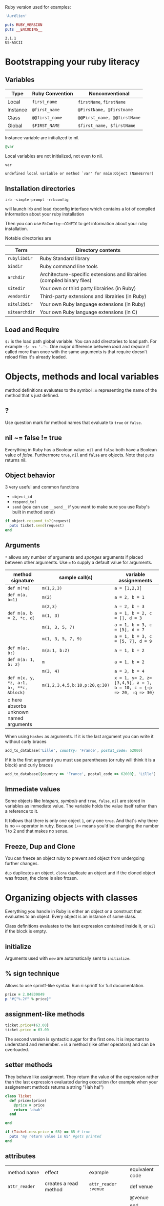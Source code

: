 Ruby version used for examples:

#+BEGIN_SRC ruby
'Aurélien'
#+END_SRC

#+RESULTS:

#+BEGIN_SRC ruby :exports both :results output
puts RUBY_VERSION
puts __ENCODING__
#+END_SRC

#+RESULTS:
: 2.1.1
: US-ASCII

* Bootstrapping your ruby literacy
** Variables

   | Type     | Ruby Convention | Nonconventional             |
   |----------+-----------------+-----------------------------|
   | Local    | ~first_name~    | ~firstName~, ~firstName~    |
   | Instance | ~@first_name~   | ~@FirstName, @firstname~    |
   | Class    | ~@@first_name~  | ~@@First_name, @@firstName~ |
   | Global   | ~$FIRST_NAME~   | ~$first_name, $firstName~   |

   Instance variable are initialized to nil.
#+BEGIN_SRC ruby
@var
#+END_SRC

   Local variables are not initialized, not even to nil.
#+BEGIN_SRC ruby
var
#+END_SRC

#+BEGIN_EXAMPLE
undefined local variable or method `var' for main:Object (NameError)
#+END_EXAMPLE

** Installation directories

#+BEGIN_EXAMPLE
irb -simple-prompt -rrbconfig
#+END_EXAMPLE


   will launch irb and load rbconfig interface which contains a lot
   of compiled information about your ruby installation

   Then you can use ~RbConfig::CONFIG~ to get information about your
   ruby installation.

   Notable directories are

  | Term          | Directory contents                                                      |
  |---------------+-------------------------------------------------------------------------|
  | ~rubylibdir~  | Ruby Standard library                                                   |
  | ~bindir~      | Ruby command line tools                                                 |
  | ~archdir~     | Architecture-specific extensions and librairies (compiled binary files) |
  | ~sitedir~     | Your own or third party librairies (in Ruby)                            |
  | ~vendordir~   | Third-party extensions and librairies (in Ruby)                         |
  | ~sitelibdir~  | Your own Ruby language extensions  (in Ruby)                            |
  | ~sitearchdir~ | Your own Ruby language extensions (in C)                                |

** Load and Require

   ~$:~ is the load path global variable. You can add directories to load
   path. For example =~$: << '.'~=.
   One major difference between /load/ and /require/ if called more
   than once with the same arguments is that require doesn't reload
   files it's already loaded.

* Objects, methods and local variables
  method definitions evaluates to the symbol ~:m~ representing the
  name of the method that's just defined.

** ?
  Use question mark for method names that evaluate to ~true~ or ~false~.

** nil ~= false != true
   Everything in Ruby has a Boolean value.
   ~nil~ and ~false~ both have a Boolean value of /false/.
   Furthermore ~true~, ~nil~ and ~false~ are objects.
   Note that ~puts~ returns nil.

** Object behavior
   3 very useful and common functions
   + ~object_id~
   + ~respond_to?~
   + ~send~ (you can use ~__send__~ if you want to
     make sure you use Ruby's built in method send)

   #+BEGIN_SRC ruby
   if object.respond_to?(request)
     puts ticket.send(request)
   end
   #+END_SRC

** Arguments

   ~*~ allows any number of arguments and /sponges/ arguments if
   placed between other arguments.
   Use ~=~ to supply a default value for arguments.

  | method signature                        | sample call(s)                | variable assignements                                             |
  |-----------------------------------------+-------------------------------+-------------------------------------------------------------------|
  | ~def m(*a)~                             | ~m(1,2,3)~                    | ~a = [1,2,3]~                                                     |
  | ~def m(a, b=1)~                         | ~m(2)~                        | ~a = 2, b = 1~                                                    |
  |                                         | ~m(2,3)~                      | ~a = 2, b = 3~                                                    |
  | ~def m(a, b = 2, *c, d)~                | ~m(1, 3)~                     | ~a = 1, b = 2, c = [], d = 3~                                     |
  |                                         | ~m(1, 3, 5, 7)~               | ~a = 1, b = 3, c = [5], d = 7~                                    |
  |                                         | ~m(1, 3, 5, 7, 9)~            | ~a = 1, b = 3, c = [5, 7], d = 9~                                 |
  | ~def m(a:, b:)~                         | ~m(a:1, b:2)~                 | ~a = 1, b = 2~                                                    |
  | ~def m(a: 1, b: 2)~                     | ~m~                           | ~a = 1, b = 2~                                                    |
  |                                         | ~m(3, 4)~                     | ~a = 3, b = 4~                                                    |
  | ~def m(x, y, *z, a:1, b:, **c, &block)~ | ~m(1,2,3,4,5,b:10,p:20,q:30)~ | ~x = 1, y= 2, z=[3,4,5], a = 1, b = 10, c = {:p => 20, :q => 30}~ |
  | c here absorbs unknown named arguments  |                               |                                                                   |

  When using ~Hashes~ as arguments. If it is the last argument you
  can write it without curly braces

  #+BEGIN_SRC ruby
  add_to_database('Lille', country: 'France', postal_code: 62000)
  #+END_SRC

  If it is the first argument you must use parentheses (or ruby
  will think it is a block) and curly braces

  #+BEGIN_SRC ruby
  add_to_database({country => 'France', postal_code => 62000}, 'Lille')
  #+END_SRC

** Immediate values

   Some objects like /Integers/, /symbols/ and ~true~, ~false~,
   ~nil~ are stored in variables as immediate value. The variable
   holds the value itself rather than a reference to it.

   It follows that there is only one object ~1~, only one ~true~.
   And that's why there is no ~++~ operator in ruby. Because ~1++~
   means you'd be changing the number 1 to 2 and that makes no
   sense.

** Freeze, Dup and Clone
   You can freeze an object ruby to prevent and object from
   undergoing further changes.

   ~dup~ duplicates an object. ~clone~ duplicate an object and if
   the cloned object was frozen, the clone is also frozen.

* Organizing objects with classes
  Everything you handle in Ruby is either an object or a construct
  that evaluates to an object.
  Every object is an instance of some class.

  Class definitions evaluates to the last expression contained
  inside it, or ~nil~ if the block is empty.

** initialize
   Arguments used with ~new~ are automatically sent to ~initialize~.
** % sign technique
   Allows to use sprintf-like syntax. Run ri sprintf for full documentation.
   #+BEGIN_SRC ruby
   price = 2.84839849
   p "#{"%.2f" % price}"
   #+END_SRC

** assignment-like methods

  #+BEGIN_SRC ruby
  ticket.price=(63.00)
  ticket.price = 63.00
  #+END_SRC

   The second version is syntactic sugar for the first one. It is
   important to understand and remember. ~=~ is a method (like
   other operators) and can be overloaded.

** setter methods
   They behave like assignment. They return the value of the
   expression rather than the last expression evaluated during
   execution (for example when your assignement methods returns a
   string "Hah ha!")

  #+BEGIN_SRC ruby
  class Ticket
    def price=(price)
      @price = price
      return 'ahah'
    end

  end

  if (Ticket.new.price = 65) == 65 # true
    puts 'my return value is 65' #gets printed
  end
  #+END_SRC

** attributes

  | method name     | effect                                             | example                | equivalent code   |
  | ~attr_reader~   | creates a read method                              | ~attr_reader :venue~   | def venue         |
  |                 |                                                    |                        | @venue            |
  |                 |                                                    |                        | end               |
  | ~attr_writer~   | creates a writer method                            | ~attr_writer :price~   | def price=(price) |
  |                 |                                                    |                        | @price = price    |
  |                 |                                                    |                        | end               |
  | ~attr_accessor~ | creates reader and writer method                   | ~attr_accessor :price~ |                   |
  | ~attr~          | creates a reader method                            | ~attr :venue~          |                   |
  |                 | and a writer method if the second argument is true | ~attr :price, true~    |                   |

   Those family methods are defined in /Module/

** Subclass

   ~<~ designates a subclass.

  #+BEGIN_SRC ruby
  class Publication
  end

  class Magazine < Publication
  end

  #+END_SRC

** Superclass & Modules
   A Ruby /class/ can have only one /superclass/ (/single
   inheritance/).
   Ruby provides modules that you can /mix in/ your class's family
   tree to provide as many methods for your objects as you need.

** ~BasicObject~, ~Object~ & ~Kernel~

   ~BasicObject~ comes before ~Object~ in the ruby family tree.
   ~BasicObject~ offers a blank state object. an object with
   almost no methods. At the time of writing (Ruby 2.1),
   ~BasicObject~ has 7 instance methods and ~Object~
   about 55.

   ~Kernel~ module contains the majority of the methods common to
   all objects

   ~BasicObject~, ~Object~ & ~Kernel~ are written in C. Here is a
   Ruby mockup of their relationship

  #+BEGIN_SRC ruby
  class BasicObject
    # 7 methods
  end
  module Kernel
    # over 100 method definitions
  end
  class Object < BasicObject
    include Kernel
  end
  #+END_SRC

** Methods & Constant notation

   + ~Ticket#price~: instance method ~price~ in the /class/
     ~Ticket~
   + ~Ticket.most_expensive~: /class/ method ~most_expensive~ in
     the class Ticket
   + ~Ticket::most_expensive~: /class/ method ~most_expensive~ in
     the class Ticket
   + ~Ticket::VENUES~: constant ~VENUES~ in class ~Ticket~

**  Constants

    It is possible to perform an assingment on a constant you
    already assigned.

  #+BEGIN_SRC ruby
  A = 1
  A = 2
  #+END_SRC

    You will get a warning

  #+BEGIN_SRC ruby
  venues = Ticket::VENUES
  venues << 'High School Gym'
  #+END_SRC

    no warning because there is no redefinition of a constant. We
    are modifying an array and array has no knowleged it has been
    assigned to a constant.

** ~inspect~
   You can override it and have useful info about your custom class.

* Modules and program organization

  Modules don't have instances. It follows that entities or things
  are best modeled in classes and characteristics or properties
  are best encapsulated in modules.

  The /class/ of ~Class~ and ~Module~ is /class/. The /superclass/ of
  ~Class~ is ~Module~. The /superclass/ of ~Module~ is object.

  modules get /mixed in/ to classes using ~include~ or ~prepend~.
  A /mixed in/ module is referred as a /mix in/.

#+BEGIN_SRC ruby
class ModuleTester
  include MyFirstModule
end
#+END_SRC

  The main difference between inheriting from a /class/ and
  /modules/ is that you can /mix in/ more that one module

** Class and Module naming

  It is common to have /class/'s name as noun and /module/'s as an adjective

  #+BEGIN_SRC ruby
  class Stack
    include Stacklike
  end
  #+END_SRC

** ~method_missing~

  Get called as a last resort for unmatched messages. You can
  override ~method_missing~

  A good example of a ~method_missing~ override:

  #+BEGIN_SRC ruby
  class Person
    def self.method_missing(m, *args)
      method = m.to_s
      if method.start_with?('all_with_')
        # Handle request here"
      else
        super
      end
    end
  end
  #+END_SRC

** including a module several times

   Re-including a /module/ does not do anything as the modle is
   already in the search path. In the following example, if /N/ and
   /M/ have some methods with the same name, the method defined in
   /N/ will be called.

  #+BEGIN_SRC ruby
  class C
    include M
    include N
    include M
  end
  #+END_SRC

** ~prepend~

   ~prepend~ appeared with Ruby 2. The difference between
   ~include~ and ~prepend~ is that when you ~prepend a module~,
   the object looks in the module first instead of looking in the
   class.

** method look-up summary

   To look for a method, an object looks in:

   1. Modules pre-pended
   2. singleton class
   3. It's class
   4. Modules in it class
   5. Modules prepended to its superclass
   6. It's class superclass
   7. Modules included in its superclass
   8. and so on up to ~BasicObject~

   A method defined as a singleton method of a class object can
   also be called on sub-classes of that class. The singleton
   class is considered the ancestor of the singleton class of
   sub-classes.

** ~super~

   + Called with no arguments, ~super~ automatically forwards
     arguments passed to the method from which it's called.
   + with an empty argument list ~super()~ sends no
     argument.
   + called with specific arguments ~super(a, b, c)~ sends those
     arguments.

** Nesting modules and classes

  #+BEGIN_SRC ruby
  module Tools
    class Hammer
    end
  end
  #+END_SRC

   Used to separate namespaces for classes, modules and methods.
   However if you see a construct like ~Tools::Hammer~ you can't
   say from that construct if ~Hammer~ is a class or a module. You
   know it through the documentation or because you wrote the
   code. The notation in itself does not tell you everything.

* The default Object (self), scope & visibility

  | Context              | Example                          | Which object is self?               |
  |----------------------+----------------------------------+-------------------------------------|
  | Top level of program | Any code                         | ~main~                              |
  | Class definition     | class C                          | class object C                      |
  |                      | self                             |                                     |
  | Module definition    | module M                         | module object M                     |
  |                      | self                             |                                     |
  | Method definitions   | 1. Top level                     | whatever object is self             |
  |                      | def method_name                   | when the method is called           |
  |                      | self                             |                                     |
  |                      | 2. class instance-method         | An instance of C                    |
  |                      | class C                          |                                     |
  |                      | def method_name                   |                                     |
  |                      | self                             |                                     |
  |                      | 3. module instance-method        | - Individual oject extented by M    |
  |                      | module M                         | - Instance of class that mixes in M |
  |                      | def method_name                   |                                     |
  |                      | self                             |                                     |
  |                      | 4. Singleton method on an object | Obj                                 |
  |                      | def obj.method_name               |                                     |
  |                      | self                             |                                     |


**  Don't hard code class names.
    It is bad in case you want to rename  your class. Instead use self

  #+BEGIN_SRC ruby
  class C
    def C.y # bad
    end

    def self.x # good
    end
  end
  #+END_SRC

** instance variables
   every instance variable belongs to whatever object is the
   current object (/self) at that point.

    #+BEGIN_SRC ruby
    class C
      p self
      @v = "top level instance variable "
      p @v

      def show_v
        p self
        p @v
      end
    end

    c = C.new
    c.show_v
    #+END_SRC

   will return

    #+BEGIN_EXAMPLE
    C
    "top level instance variable"
    #<C:0x007fe37388d9d0>
    nil
    #+END_EXAMPLE

   The two variables ~@v~ are different


** built-in classes
   You can create you own /string/ class

    #+BEGIN_SRC ruby
    class MyClass
      class String

      end
      def initialize
        String.new
    end
    #+END_SRC

   Here the ~String~ used will be the new one defined in
   ~MyClass~. To use the build in Ruby ~String~ you can use ~::String.new~.
   ~::~ in front of a constant means start the search for this at
   the top level.

** class variables (@@)

   class variables are class-hierarchy scoped.

   #+BEGIN_SRC ruby
   class Parent
     @@value = 100
   end

   class Child < Parent
     @@value = 200
   end

   class Parent
     puts @@value
   end
   #+END_SRC

   Here 200 will get printed


** public, private, protected
   you either do
   ~private :first_method, :second_method, :third_method~. To make
   those three methods private. Or Use ~private~ as a switch
   without arguments then ll methods below ~private~ in your class
   will be private.

*** private setter methods
    you can omit ~self~ when defining private access. It won't
    clash with an ipothetic class variable. Ruby is smart enough
    to understand what you mean.

    #+BEGIN_SRC ruby
    class Dog
      attr_reader :age, :dog_years
      def dog_years=(years)
        @dog_years = years
      end
      def age=(years)
        @age = years
        self.dog_years = years * 7 # = @dog_years = years * 7
      end
      private :dog_years=
    end

    luigi = Dog.new
    luigi.age = 10
    #+END_SRC

** top level method

#+BEGIN_SRC ruby
def talk
  puts 'hello'
end
#+END_SRC

   is equivalent to

#+BEGIN_SRC ruby
class Object
  private
  def talk
    puts 'hello'
  end
end
#+END_SRC
* Control-flow techniques
** if

#+BEGIN_SRC ruby
if x > 10
  puts x
end

if x > 10 then puts x end

if x > 10; puts x; end

puts x if x > 10
#+END_SRC

   If an ~if~ statement does not suceed it returns ~nil~
   It it succeeds the entite statement evaluates to whatever is
   represented by the code in the successful branch.

** unless
   same as ~if not~ or ~if!~

** case
   At most one match will succeed and have its code executed.
   You can put more than one possible match in a single ~when~

#+BEGIN_SRC ruby
case answer
when 'y', 'yes'
  puts 'affirmative!'
when 'n', 'no'
  puts 'negative!'
else
  puts 'not sure'
end
#+END_SRC

** /===/
   For ~String~ and any object that does not ovveride it, ~===~
   works the same as ~==~. Every class can define its own ~===~
   method. It is used in /case when/ equality logic.

** loop

   loop is an iterator. In Ruby an iterator is a method that
   expects you to provide a code block.

#+BEGIN_SRC ruby
loop { puts 'looping forever' }
#+END_SRC

#+BEGIN_SRC ruby
n = 1
loop do
  n += 1
  next unless n == 10
  break
end
#+END_SRC

   Here is how we can write loop

#+BEGIN_SRC ruby
def my_loop
  yield while true
end
#+END_SRC

** while and until modifiers

#+BEGIN_SRC ruby
n += 1 until n == 10
n += 1 while n < 10
#+END_SRC

** for

#+BEGIN_SRC ruby
numbers = [0, 10, 20, 30, 40, 50]
for n in numbers
  puts n
end
#+END_SRC

** curly braces vs do/end code block

   The difference between the two is a difference in precedence

#+BEGIN_SRC ruby
puts [1, 2, 3].map { |n| n * 10 }
# is like
puts ([1, 2, 3].map { |n| n * 10 })
#+END_SRC
   will ouput 10, 20 , 30

#+BEGIN_SRC ruby
puts [1, 2, 3].map do |n| n * 10 end
# is like
puts ([1, 2, 3].map) do |n| n * 10 end
# is like
puts [1, 2, 3].map
#+END_SRC
   will output an enumerator

** each and map

   - ~each~ returns its receiver
   - ~map~ returns a new array


**  Block parameters and scope

    If you have a variable of a given name in scope and also use
    that name as one of your block parameters, then the two
    variables are not the same as each other.
    You can use this to your advantage to make sure a temporary
    variable inside a block does not reuse a variable from outside
    the block

#+BEGIN_SRC ruby
x = "original x"
3.times do |i;x|
  x = i
end
x
#+END_SRC

    ~;~ indicates the block needs its own x.

** rescue

#+BEGIN_SRC ruby
begin
  #some code
rescue ArgumentError => e
#rescue code
  puts e.backtrace
  puts e.message
ensure
  #make sure this runs
end
#+END_SRC

   if you put rescue at the end of a method you don't need to say
   begin explicitely. Recue will govern the entire method block

#+BEGIN_SRC ruby
def method_name
  puts 'hello'
  rescue
  puts 'rescued'
end
#+END_SRC

* Built in essentials
** Literal constructors
   Special notatoin instead of a call to ~new~ to create a new
   object of that class.

   | Class         | Examples(s)              |
   |---------------+--------------------------|
   | String        | "Hello"                  |
   |               | 'hello'                  |
   | Symbol        | :hello                   |
   | Array         | [1, 2, 3, 4]             |
   | Hash          | { 'Hello' -> 'Bonjour' } |
   | Range         | 0..9                     |
   |               | 0...10                   |
   | Regexp        | /([a-z]+)/               |
   | Proc (lambda) | ->(x, y) { x * y }       |

** Shortcut operators (syntactic sugar)

   Ruby has shortcut operators like ~||=~, ~+=~, ~-=~, ~*=~, ~&=~
   (bitwise AND), ~|=~ (bitwise OR), ~^=~ (bitwise EXCLUSIVE OR)

   If you define a ~+~ method you can use the ~+=~ syntax.
   Similarly if you define a ~-~ method you can use the ~-=~ syntax
   and so on for all other operators.

   Shortcut operators are:
   | Category      | Operators          |
   |---------------+--------------------|
   | Arithmetic    | ~+ - * / % **~     |
   | Data          | ~[] []= <<~        |
   | Comparison    | ~<=> == > < >= <=~ |
   | Case equality | ~===~              |
   | Bitwise       | \vert & ^              |

** Unary operators

   ~+~ and ~-~ as in ~+1~ and ~-1~ can be customized

#+BEGIN_SRC ruby
def +@
end

def -@
end
#+END_SRC

   You can customize ~!~ which also gives you ~not~

#+BEGIN_SRC ruby
def !
  #some code
end
#+END_SRC

** ~dangerous_method!~

   When you have a ! at the end of a method name. It usually means
   this methods permanently modifies its reveiver. But It is not
   always the case. Expecially when ! methods don't have nonbang
   equivalent.
   Ex: ~String.clear~. No ! but it changes the receiver.

   + Don't use ! except in M/M! methods pars
   + Don't equate ! with destructive behavior or vice versa
     It can mean something else.

** conversions

   + ~to_s~
     used by certain methods like ~puts~ and string interpolation. If you write your
     own ~to_s~ ofr a class you can take advantage of it.
   + ~to_a~ and ~*~
     The ~*~ turns any array into the equivalent of a bare list
     #+BEGIN_SRC ruby :exports both
     [*[1, 2, 3, 4, 5]] == [1, 2, 3, 4, 5]
     #+END_SRC

     #+RESULTS:
     : true

   + ~to_i~, ~Integer~, ~to_f~, ~Float~
     To convert integers and float. ~Integer~ and ~Float~ are
     stricter versions
   + Role-playing
     + ~to_str~
       If you want to be able to add a string with your object,
       you can define ~to_str~ for your object. ~to_str~ is used
       by ruby for /String#+/ and /String#<</
     + ~to_ary~
       To use ruby methods like /Array#concat/

** Comparisons
   if you define ~==~, you automatically define ~!=~ for your
   object.
   ~==~ and ~eql?~ are usually redefined to do meaningful work.
   ~equal?~ is usually left alone to check wether two objects are
   exactly the same object.

*** Comparable module
    If you want objects of ~MyClass~ to have the full comparison
    suite:

    + mixin ~Comparable~
    + Define ~<=>~ (spaceship operator) for your class
      ~<=>~ can return -1 (less than), 0 (equal) and 1 (greater
      than)
** Inspecting

   ~String.methods.sort~
   ~String.instance_methods.sort~
   Use ~String.instance_methods(false).sort~ to not see instance
   methods provided by class's ancestors.

#+BEGIN_SRC ruby :exports both
str = 'ok'
def str.shout
  self.upcase
end
str.singleton_methods
#+END_SRC

#+RESULTS:
| :shout |

** ~try_convert~
   ~try_convert~ looks for a conversion method on argument object.
   If it exists, it gets called, if not it returns ~nil~. If the
   object returned class is different that the class to which
   conversion is attempted it returns a fatal error.

#+BEGIN_SRC ruby :exports both
obj = Object.new
Array.try_convert(obj)
#+END_SRC

#+RESULTS:
: nil

#+BEGIN_SRC ruby :exports both
obj = Object.new
def obj.to_ary
  [1, 2, 3]
end
Array.try_convert(obj)
#+END_SRC

#+RESULTS:
| 1 | 2 | 3 |

* Strings, symbols and other scalar objects
  A string literal is enclosed between ~"~ or ~'~ quotation marks
  string interpolation does not work with ~'~
** String interpolation

#+BEGIN_SRC ruby :results output :exports both
first_name = 'Auray'
puts "I'm #{first_name}"
#+END_SRC

#+RESULTS:
: I'm Auray

   You can also create a string with ~%charDELIMITERtextDELIMITER~. ~char~ can be
   + ~%q~. Creates a single-quote string
   + ~%Q~. Creates a double-quote string
   + ~%~. Creates a double-quote string

     delimiter can be any of two same character as long as you
     match it on both end of the string. It can be a pair of
     braces too.

** /Here/ document or /here-doc/

#+BEGIN_SRC ruby :exports both
too = 'too'
text = <<EOM
This text is splendid.
Full of words, lines & punctuations.
And with interpolation #{too}
EOM
#+END_SRC

#+RESULTS:
: This text is splendid.
: Full of words, lines & punctuations.
: And with interpolation too

   You can add single quotes for single quoted /here-doc/

#+BEGIN_SRC ruby :exports both
var_too = 'too'
text = <<'EOM'
No interpolation #{var_too}
EOM
#+END_SRC

#+RESULTS:
: No interpolation #{var_too}

   /EOM/ does not have to be the last thing on the line

#+BEGIN_SRC ruby :exports both
a = <<EOM.to_i * 10
5
EOM
#+END_SRC

#+RESULTS:
: 50

#+BEGIN_SRC ruby :exports both :results output
array = [1, 2, 3, <<EOM.to_i, 5]
4
EOM
#+END_SRC

#+RESULTS:
| 1 | 2 | 3 | 4 | 5 |

#+BEGIN_SRC ruby
long_args(a, b, <<EOM)
http://supersupersupersupersupersupersuperlongurl.com
EOM
#+END_SRC

** Basic string manipulation

*** Selection
   + negative numbers index from the end of the string
#+BEGIN_SRC ruby :exports both
  string = "ruby is cool"
  string[-1]
#+END_SRC

#+RESULTS:
: l

   + You can ask for a substring
#+BEGIN_SRC ruby :exports both
string = "ruby is cool"
string[5, 7]
#+END_SRC

#+RESULTS:
: is cool

   + You can provide a range
#+BEGIN_SRC ruby :exports both
 string = "ruby is cool"
string[5..11]
#+END_SRC

#+RESULTS:
: is cool

#+BEGIN_SRC ruby :exports both
string = "ruby is cool"
string[5...11]
#+END_SRC

#+RESULTS:
: is coo

   + You can use substring search
#+BEGIN_SRC ruby :exports both
string = "ruby is cool"
string['is']
#+END_SRC

#+RESULTS:
: is

  + And regular expression
#+BEGIN_SRC ruby :exports both
string = "ruby is cool"
string[/co+l/]
#+END_SRC

#+RESULTS:
: cool

*** changing strings
  + You can change part of a string using the same selection arguments
#+BEGIN_SRC ruby :exports both
string = "ruby is cool"
string['cool'] = 'great'
string
#+END_SRC

#+RESULTS:
: ruby is great

  + You can combine strings
    With ~+~ the string you get back is always a new string. With
    ~<<~ we append permanently. No new string.

** Enumerable strings
   + ~each_byte~ and ~bytes~
   + ~each_char~ and ~chars~
   + ~each_codepoint~ and ~codepoints~ provides character codes, one code per
     character. Sometimes due to encoding the number of bytes is
     greater than the number of code points.
   + ~each_line~ and ~lines~
     The string is split at each occurence of ~$/~. Which is the
     end of lines by default.

** Querying strings
   + ~String#include?('cool')~
   + ~String#start_with?('ruby')~
   + ~String#empty?~
   + ~String#size~
   + ~String#count('a')~, range of letters ~String#count('a-c')~ and you can
     combine arguments ~String#count('a-c', '^b' )~ (any letters from a
     to c that is not b)
   + ~String#index('cool')~
   + ~String#ord~ gives ordinal code of first character. Reverse
     operation is ~String#chr~

** String comparison
   + ~==~ for equality of content
   + ~String#equal?~ for equality of object

** transformations

   + ~String#upcase~
   + ~String#downcase~
   + ~String#upcase~
   + ~String#swapcase~
   + ~String#capitalize~
   + ~String#rjust(5)~ and ~String#ljust(5)~ add padding to the
     right of left with either blank spaces or a char if you add a
     second char parameter.
   + ~String#center(5)~. Same as /rjust/ and /ljust/ for parameters
   + ~String#strip~, ~String#lstrip~ & ~String#rstrip~ removes
     whitespaces
   + ~String#chop~ to remove a character at the end of the string
   + ~String#chomp~ to remove a newline character. You can target
     other characters or strings by providing an argument ~String#chomp('ab')~
   + ~String#clear~ clears the receiver. No ! but it changes the receiver.
   + ~String#replace~
   + ~String#delete~ same rules for arguments as with count.
   + ~String#succ~ increment letters in a string. Handy when you
     need a batch of generated unique strings.

** Conversions
   ~to_sum~, ~to_f~, ~to_i~
   You can provide a parameter to ~to_i~ to specify a base.
   ~.oct~ for octal and ~.hex~ for hexadecimal.

** Encoding
   In Ruby 2 the default encoding for ruby scripts is UTF-8.

   you can use ~__ENCODING__~ to know the encoding value. Directly
   in the file. If you run this command on the command line
   through ~$ ruby -e 'puts __ENCODING__~ you will get the current
   locale setting which can differ.

   You can use a magic comment at the top of the file ~# encoding:
   encoding_Value~ to change the encoding of a file.

*** Strings

    ~String#encoding~ to get the encoding.

    You can encode a string in a different encoding as long as the
    conversion is permitted. This is called transcoding.
    ~String.encode('US-ASCII')~. The bang version changes the
    encoding of the string permanently.

    You can force an encoding ~String#force_encoding('US-ASCII')~

    You can represent characters with escape sequence. ~\x~ for
    two digit hexadecimal numbers representing a byte. ~\u~
    followed by a UTF-8 code to insert the corresponding
    character. By doing this you can change a string encoding to
    UTF-8 (if it was in ASCII and the character inserted does not
    exist in ASCII).

** XOR and strings
   If you XOR two times the same things you get back the original
   value.
   So ~(a^b)^b = a~. This is an interesting obfuscation technique
   with strings.

#+BEGIN_SRC ruby :exports both :results output
  class String
    def ^(key)
      kenum = key.each_byte.cycle
      each_byte.map {|byte| byte ^ kenum.next }.pack("C*").force_encoding(self.encoding)
    end
  end

  puts 'hello' ^ 'secret key'
  puts 'hello' ^ 'secret key' ^ 'secret key'
#+END_SRC

#+RESULTS:
:  
: hello

   Here ~pack("C*")~ turns an array into a string. The ~C*~
   arguments tells pack to treat each element of the array as an
   unsigned integer representing a single character (~C~) and process
   all of them (~*~).

** Symbols

   literal constructor ~:symbol_name~

   + symbols are immutable
   + symbols are unique. Thus there is no point in having
     constructor for them. They are like integers in that respect

   When you bin a variable to a symbol you bind its value, not a
   reference to it.

   You can list all symbols with ~Symbol.all_symbols~

   If you want to check if a symbol exist you can use /grep/

#+BEGIN_SRC ruby
Symbol.all_symbols.grep(/abc/)
#+END_SRC

   Don't use ~include?(:abc)~ because this very act creates the
   symbol!

   Symbols appears most of the times in method arguments and hash
   keys. They are better for hash keys because ruby can process
   them faster and they look good as hash keys. Ruby also use a
   convenient way to use symbol as hash keys

   The following two are equivalent
#+BEGIN_SRC ruby
hash = { :name => 'David', :age => 35 }
hash = { name: 'David', age: 35}
#+END_SRC

** Numerical object

   At the top /Numeric/.
   /Float/ and /Integer/ below.
   /Fixnum/ and /Bignum/ below Integer. Ruby handles the
   conversion automatically when you need /Bignum/.

   With divisions, when you want integers you have to specify it.

#+BEGIN_SRC ruby :exports both
3 / 2
#+END_SRC

#+RESULTS:
: 1


#+BEGIN_SRC ruby :exports both
3 / 2.0
#+END_SRC

#+RESULTS:
: 1.5

   Hexadecimals with leading 0x

#+BEGIN_SRC ruby :exports both
0x12 + 10
#+END_SRC

#+RESULTS:
: 28

   Octals when leading 0

#+BEGIN_SRC ruby :exports both
012 + 10
#+END_SRC

#+RESULTS:
: 20

** Times and dates

   3 classes. /Time/, /Date/ and /DateTime/

#+BEGIN_SRC ruby
require 'time'
require 'date' #provides both Date and Datetime
#+END_SRC

   You can query for ~leap?~ years and ~dst?~ (daylight saving
   time)
   There is an ~strftime~ methods to format
   Precooked format /rfc2822/ for email and ~httpdate~ (RFC 2616
   standard).
   You can use ~upto~ and ~downto~ to iterate over a range of them

#+BEGIN_SRC ruby :exports both
require 'date'
d = Date.today
next_week = d + 7

d.upto(next_week)
#+END_SRC

#+RESULTS:
: #<Enumerator: #<Date: 2014-11-15 ((2456977j,0s,0n),+0s,2299161j)>:upto(#<Date: 2014-11-22 ((2456984j,0s,0n),+0s,2299161j)>)>

* Collection and container objects

  Ruby implements collections principally through classes that min
  in ~Enumerable~.

  ~with_index~ is a method which yields a counter value along with
  the enumerator. Pretty new and preferable to ~each_with_index~.

** Array
   You can create an array with
   + ~Array.new~
#+BEGIN_SRC ruby :exports both :results output
puts Array.new(3)
#+END_SRC

#+RESULTS:
:
:
:

   Be careful with the following example. The 3 elements of the
   array are initialized with the same string. If you modify it
   for one element, you modify it for all elements of the Array.


#+BEGIN_SRC ruby :exports both
Array.new(3, 'abc')
#+END_SRC

#+RESULTS:
| abc | abc | abc |

   With a block, all 3 strings are different

#+BEGIN_SRC ruby :exports both
Array.new(3) { 'abc'}
#+END_SRC

#+RESULTS:
| abc | abc | abc |

#+BEGIN_SRC ruby :exports both
n = 0
Array.new(3) { n += 1; n * 10}
#+END_SRC

#+RESULTS:
| 10 | 20 | 30 |


   + []
   + top level method ~Array~
     If an element has an ~to~ary~ method the ~Array~ call use
     that method. If not it tries with ~to_a~. If not it wraps the
     object in an Array

#+BEGIN_SRC ruby :exports both
string = "cool"
def string.to_a
  split(//)
end
Array(string)
#+END_SRC

#+RESULTS:
| c | o | o | l |

   + special notations %w{} and #i{}

     %w single quoted and %W double quoted
#+BEGIN_SRC ruby :exports both
%w{ It is a small world }
#+END_SRC

#+RESULTS:
| It | is | a | small | world |

~%i~ and ~%I~ for array of symbols single and double quoted

#+BEGIN_SRC ruby
%i{It is a small world}
#+END_SRC

*** Inserting, retrieving and removing from an array

   | Sample call                    | Meaning                                           |
   |--------------------------------+---------------------------------------------------|
   | ~a[3, 2]~                      | select two elements starting at index 3           |
   | ~array.values_At(0,3)~         | select values at index 0 and 3                    |
   | ~a.unshift(0)~                 | adds 0 at start of array                          |
   | ~a.shift(n=1)~                 | remove n elements from beginning of array         |
   | ~a.pop(n=1)~                   | remove n elements from end of array               |
   | ~a.push(6,7,8)~                | adds 6, 7 and 8 at the end of the array           |
   | ~a << 5~                       | add 5 at the end of the array                     |
   | ~[1, 2, 3].concat([4, 5, 6])~  | ~[1, 2, 3, 4, 5, 6]~ changes permanently receiver |
   | ~[1, 2, 3] + [4, 5, 6]~        | ~[1, 2, 3, 4, 5, 6]~ creates a new array          |
   | ~[1, 2, 4].replace([4, 5, 6])~ | ~[4, 5, 6]~ Keeps same object                     |
   | ~[1, [2, [3, 4]]].flatten~     | ~[1, 2, 3]~ flattens completely                   |
   | ~[1, [2, [3, 4]]].flatten(1)~  | ~[1, 2, [3, 4]]~ flattens one level               |
   | ~[1, 2, 3, 4].reverse~         | ~[4, 3, 2, 1]~                                    |
   | ~['abc', 'def'].join(arg='')~  | ~abcdef~ join all argument and returns a string   |
   | ~[1, 1, 2, 3].uniq~            | ~[1, 2, 3]~                                       |
   | ~[1, nil, 2, nil].compact~     | ~[1, 2]~ removes nil                              |


*** Querying

    | Sample call             | Meaning                          |
    |-------------------------+----------------------------------|
    | ~a.size~ and ~a.length~ | Number of elements in array      |
    | ~a.empty?~              | True if a is empty               |
    | ~a.include?(element)~   | True if array includes ~element~ |
    | ~a.count(element)~      | number of ~element~              |
    | ~a.first(n=1)~          | first n elements                 |
    | ~a.last(n=1)~           | last n elements                  |
    | ~a.smaple(n=1)~         | n random elements                |

** Hashes
   Hashes are now ordered collections.

   You can use ~(key, value)~ in blocks to get the hash element
   array distributed accross two parameters.
   Key values are unique
   Hash provides quick lookup in better than linear time

#+BEGIN_SRC ruby
hash = { red: 'ruby', white: 'diamond', green: 'emerald'}
output = ''
hash.each.with_index do |(key, value), i|
  output << "PAIR #{i} is #{key}/#{value}\n"
end
output
#+END_SRC

   You can create an Hash with:
   + ~{}~
     #+BEGIN_SRC ruby :exports both
     h = {}
     #+END_SRC

     #+RESULTS:
     : {}

   + ~Hash.new~
     #+BEGIN_SRC ruby :exports both
     h = Hash.new(3) #argument serves as default value for nonexistent hash keys
     h[:my_key]
     #+END_SRC

     #+RESULTS:
     : 3

     You can use blocks too!
     #+BEGIN_SRC ruby :exports both
     h = Hash.new {|hash, key| hash[key] = 0 }
     h[:my_key]
     #+END_SRC

     #+RESULTS:
     : 0

   + ~Hash.[]~
     If you provide an odd number of argument a fatal error is raised
     #+BEGIN_SRC ruby
     Hash['France', 'fr', 'USA', 'us']
     #+END_SRC

     #+RESULTS:
     | France | => | fr | USA | => | us |

   + ~Hash~
     Calls ~to_hash~ on its single argument. Except if you pass it
     an empty ~Array~ or ~nil~ it returns an empty hash ~{}~

     #+BEGIN_SRC ruby :exports both
       Hash([])
     #+END_SRC

     #+RESULTS:
     : {}

*** Hash methods

   | Sample call                        | Meaning                                               |
   |------------------------------------+-------------------------------------------------------|
   | ~=h['France'] = 'fr'=~             | adds a key/value pair                                 |
   | ~h.store('France', 'fr')~          | adds a key/value pair                                 |
   | ~h['France']~                      | fetch value                                           |
   | ~h.fetch('France')~                | fetch value, raises an exception for non existent key |
   | ~h.values_att('France', 'USA')~    | return arrays of value                                |
   | ~h1.update(h2)~ or ~h1.merge!(h2)~ | h1 keys are overwritted with corresponding h2 keys    |
   | ~h1.merge(h2)~                     | creates a new hash combining h1 and h2.               |
   |                                    | If both hash have keys in common h2 keys win          |
   | ~h.select {\vert{}k,v\vert k > 1}~           | creates a subhash by selection                        |
   | ~h.reject {\vert{}k,v\vert k > 1}~           | creates a subhash by rejection                        |
   | ~select!~ and ~reject!~            | returns nil if hash does not change                   |
   | ~keep_if~ and ~delete_if~          | returns original hash even if it's unchanged            |
   | ~h.invert~                         | invert keys and values. Careful:keys must be unique   |
   | ~h.clear~                          | clears a hash                                         |
   | ~h.replace~                        | replace content of a hash                             |


*** Querying


    + ~h.has_key(1)~
    + ~h.include?(1)~
    + ~h.member?(1)~
    + ~h.has_value?(1)~
    + ~h.value?(1)~
    + ~h.empty?~
    + ~h.size~

** Ranges
   Semantics of range:
   + /Inclusion/
   + /Enumeration/

     You can remember inclusive /../ and exclusive /.../ range
     notation by thinking of a range as always reaching to the
     point represented by whatever follows the second dot.


   You can create ranges with
   + ~Range.new~
     #+BEGIN_SRC ruby :exports both
     Range.new(1, 100)
     #+END_SRC

     #+RESULTS:
     : 1..100

     #+BEGIN_SRC ruby :exports both
     Range.new(1, 100, true)
     #+END_SRC

     #+RESULTS:
     : 1...100

   + Literal syntax
     #+BEGIN_SRC ruby :exports both
     1..100
     #+END_SRC

     #+RESULTS:
     : 1..100


   Ranges have ~begin~ and ~end~ method which report their
   beginning and end point.
   They also have ~exclude_end?~ which tells you if it is an
   exclusive or inclusive range.
   They have a ~cover?~ method to know if parameter falls in
   range.
   #+BEGIN_SRC ruby :exports both
   ('a'..'z').cover?('abc')
   #+END_SRC

   #+RESULTS:
   : true

   They have an ~include?~ method which treats range as arrays.
   Therefore results differs from ~cover?~
   #+BEGIN_SRC ruby :exports both
   ('a'..'z').include?('abc')
   #+END_SRC

   #+RESULTS:
   : false

   Don't create backward range. They won't do what you think they
   do.

   #+BEGIN_SRC ruby :exports both
   (100..1).include?(50)
   #+END_SRC

   #+RESULTS:
   : false

** Sets
   A set is a unique collection of objects.

   You need to
   #+BEGIN_SRC ruby :exports both
   require 'set'
   #+END_SRC

   #+RESULTS:
   : true


   You can create sets with ~Set.new~ by providing a collection of
   objects and optionally a code block.

   #+BEGIN_SRC ruby :exports both
   require 'set'
   Set.new(['Auray','Rom', 'And']) {|name| name.upcase}
   #+END_SRC

   #+RESULTS:
   : #<Set: {"AURAY", "ROM", "AND"}>

   Use ~<<~ to add a single object to a set.
   You can also use ~add~ to add an object to a set. ~add?~
   returns nil if the set is unchanged after add operation.
   Use ~delete~ to remove an object for a set.


   You can use ~&~ to perform intersections. ~+~ and ~|~ for
   unions and ~-~ for differences.
   There is also an ~^~ exclusive or operator.

   Merging a hash into a set results in the addition of
   two-element.
   You can test for ~subset?~ and ~superset?~.

* Collections Central: Enumerable and Enumerator

  You can mixin in ~Enumerable~ and define an ~each~ instance
  method. You will be able to call any instance method defined in
  ~Enumerable~.
  ~each~ job is to /yield/ items.

TODO find does not work
  #+BEGIN_SRC ruby :exports both :results output
    class BlueColors
      include Enumerable

      def each
        yield 'Light Blue'
        yield 'Blue'
        yield 'Dark Blue'
      end
    end

    BlueColors.new.each { |c| puts c }

#    BlueColors.find { |c| c.start_with?('B') }

  #+END_SRC

  #+RESULTS:
  : Light Blue
  : Blue
  : Dark Blue

** Enumerable
***  Queries:
   + ~include?~
   + ~all?~
   + ~any?~
   + ~one?~
   + ~none?~

   Be careful when enumerating with ranges.

   #+BEGIN_SRC ruby :exports both :results output
     begin
          puts (1.0..10.0).one? { |n| n == 5}
     rescue Exception => e
       puts e.message
     end
   #+END_SRC

   #+RESULTS:
   : can't iterate from Float


*** Search and Select

   + ~find~. You can provide a failure-handling function
     #+BEGIN_SRC ruby :results output
     failure = lambda { 11 }
     [1,2,3,4,5,6].find(failure) {|n| n> 10}
     #+END_SRC

     #+RESULTS:
     : 11

   + ~find_all~ also known as ~select~. Always returns an array.
     There's a ~select!~.
   + ~reject~. Always returns an array
   + ~grep~. Based on ~===~
   + ~group_by~. Returns a Hash

     #+BEGIN_SRC ruby :results output
     colors = %w{ red orange yellow green blue indigo violet}
     colors.group_by {|color| color.size}
     #+END_SRC

     #+RESULTS:
     | 3=> | (red) | 6=> | (orange yellow indigo violet) | 5=> | (green) | 4=> | (blue) |

   + ~partition~. Similar to ~group_by~ but split into two arrays.

*** Element operations:
   + ~first~. There is no default ~last~ because there are some
     iterations that goes forever. ~Array~ and ~Range~ have a
     ~last~ method.
   + ~take~ and ~take_while~
   + ~drop~ and ~drop_while~
   + ~min~ and ~max~. Determined by ~<=>~ (spaceship operator).
   + ~min_by~ and ~max_by~
   + ~minmax_by~ and ~maxmin_by~

*** Each relatives
   + ~reverse_each~
   + ~with_index~. ~each_with_index~ is somewhat deprecated.
     With ~with_index~ you can provide an argument that will be
     used as the first index value.
   + ~each_slice(n)~ handles each element once. ~each_cons(3)~
     takes a new grouping at each element.
   + ~cycle(n)~ to decide how many times you want to cycle through
     a collection.
   + ~inject~ similar to reduce and fold in functional languages.
     #+BEGIN_SRC ruby :exports both
     [1,2,3,4].inject(0) {|acc, n| acc + n}
     #+END_SRC

     #+RESULTS:
     : 10

   + ~map~ also available as ~collect~
     ~each~ returns its receiver
     ~map~ returns a new object

*** Sorting
   1. You need to define ~<=>~ the comparison method for the
      class. If you /mixin/ enumerable you get  all comparison
      operations (>, <, and so on).
   2. Place multiples instances of the class in a container
   3. Sort the container


   Two sorting methods for /enumerable/:
   1. ~sort~. Can take a block if you did not define ~<=>~
   2. ~sort_by~. Always take block
      #+BEGIN_SRC ruby :exports both
      ['2', '1', '3'].sort_by {|a| a.to_i }
      #+END_SRC

      #+RESULTS:
      | 1 | 2 | 3 |

** Enumerator
   ~Enumerator~ uses /Enumerable/ module to define all usual
   methods ~inject~, ~select~, ~map~ on top of its ~each~.

   After you've told how to do ~each~, ~Enumerator~ takes over and
   figures how to do the rest.

*** creating enumerators
**** with a code block
     #+BEGIN_SRC ruby
     Enumerator.new do |y|
       y << 1
       y << 2
       y << 3
     end
     #+END_SRC

     ~y~ is a /yielder/. Here we are saying, when the /Enumerator/
     get an /each/ call, please take note that your need to yield
     ~1~, then ~2~, then ~3~. ~<<~ tells ~y~ what it should yield.
     You could also write ~y.yield(1)~.

     Note you don't /yield/ from the block. The following is wrong:

     #+BEGIN_SRC ruby
     Enumerator.new do #wrong
       yield 1         #wrong
       yield 2         #wrong
       yield 3         #wrong
     end               #wrong
     #+END_SRC

**** with ~enum_for~
     In the following example ~each~ serve as a kind of front end
     to array's select.

     #+BEGIN_SRC ruby :exports both
       e = %w{ Paris Boston Tokyo }.enum_for(:select)
       e.each {|n| n.include?('a')}
     #+END_SRC

     #+RESULTS:
     | Paris |

     Most built-in iterators return an enumerator when they're
     called without a block. The following two are equivalent

     #+BEGIN_SRC ruby :exports both
     %w{ Paris Boston Tokyo }.enum_for(:select)
     %w{ Paris Boston Tokyo }.select
     #+END_SRC

     #+RESULTS:
     : #<Enumerator: ["Paris", "Boston", "Tokyo"]:select>

*** Protecting from change

    Instead of passing an original array you can pass an
    enumerator. This way your enumerator won't absorb changes.

    #+BEGIN_SRC ruby
    class Cards
      def cards
        @cards.to_enum
      end
    end
    #+END_SRC

*** Slow motion

    You can use ~next~, ~rewind~ to move in ~slow motion~.

*** Adding enumerability with an enumerator

    #+BEGIN_SRC ruby
      class Scale
        NOTES = %w{ do re mi fa sol la si do}
        def play
          NOTES.each {|note| yield note }
        end
      end

      enum = Scale.new.enum_for(:play)
    #+END_SRC

    And you can use all /enumerable/ methods on ~enum~.

*** Chaining
    Be careful when chaining. ~names.each.inject~ can be
    ~names.inject~ and ~names.map.select~ can be ~names.select~

*** Lazy enumerators
    To enumerate selectively over infinitely large collections.

    #+BEGIN_SRC ruby :exports both
    (1..Float::INFINITY).lazy.select { |n| n % 3 == 0 }.first(10)
    #+END_SRC

    #+RESULTS:
    | 3 | 6 | 9 | 12 | 15 | 18 | 21 | 24 | 27 | 30 |

* Regular Expressions
  [[http://rubular.com/][Rubular]]: online Ruby regular expression editor

  ~//~ is the regexp literal constructor

  You can use ~match~ or ~=~~ on strings. ~=~~ returns the
  numerical index of the character in the string where the match
  started. ~match~ returns an instance of the class ~MatchData~.

  You can use parenthesis to specify /captures/.

  When we do a match, ruby automatically populates a series of
  global variables which gives access to sub-matches. Those
  variables are ~$1~, ~$2~, ~$3~ and so on (~$0~ is used to store
  the name of the file from which the current program was
  initially started up).

  Witch a /MatchData/ object ~m~. ~m[0]~ gives the entire part of
  the string that matched. ~m[1]~ gives the first capture, ~m[2]~
  the second capture etc. Instead of using ~[]~ you could use
  ~captures[]~ where ~m[1] = m.captures[0]~. On your /MatchData/
  object you can use ~pre_match~ and ~post_match~ to get the
  string before and after the match. You can use ~begin(n)~ and
  ~end(n)~ to get the character index where the ~n~ math began.
  When you perform a successful match operation Ruby always set
  the global variable ~$~~ to a /MatchData/ object.

  You can specify names for your captures ~/(?<i_match_abc>abc)/~
  and then access them with ~m[:i_match_abc]~.

  ~*~ and ~+~ are /greedy/ operators. They match as many
  characters as possible.

  Look-ahead assertions. ~/\d+(?=\.)/~ match numbers before a dot.
  You have negative look-ahead assertions ~?!~ and the
  corresponding look-behind assertions ~?<=~ and ~?<!~.

  Conditional matches. ~(?(1)b|c)~ matches ~b~ if capture number 1
  is matched otherwise matches ~c~.

  Regexp modifiers. ~/abc/i~ here the ~i~ means case insensitive.
  ~m~ is for multiline (normally ~.~ does not match over lines).
  ~x~ ignores whitespaces unless escaped. It lets you add comments
  in your regular expressions

  #+BEGIN_SRC ruby
  /
  a   #this match a
  \d+ #this match a number
  /x
  #+END_SRC

  You can perform string interpolation inside a regexp. You can
  escape special regex characters inside a string with
  ~Regex.escape~.

  #+BEGIN_SRC ruby
    /abc/
  #+END_SRC

  will print ~(?-mix:abc)~ which mins ~m~, ~x~ and ~i~ modifiers
  are turned off for regular expression ~/abc/~.

** Common methods

   You can always use match operation as a test in find
   operations.

   + ~scan~
     Return results in an array. A cool trick is to use scan with
     a code bloc. Each match will get sent to the block and then
     discarded. Saving memory in the process.

   + ~StringScanner~ provided by ~strscan~
     You can move a /pointer/ through the scanned string and move
     using ~pos~, ~peek(n)~, ~unscan~, ~skip~, ~rest~
   + ~split~
     You can pass a second argument which limits the number of
     items returned
   + ~sub~, ~gsub~ and ~!~ versions
     ~sub~ do only one permutation.

     You can provide a second argument to access parenthetical
     captures.

     #+BEGIN_SRC ruby :exports ruby
     'aDvid'.sub(/([a-z])([A-Z])/, '\2\1')
     #+END_SRC

     #+RESULTS:
     : David

   + grep
     its uses ~===~ implicitly
     If you provide a code block you get a combined /select/map/

     #+BEGIN_SRC ruby :exports ruby
     %w{ USA UK France Germany }.grep(/[a-z]/) { |c| c.upcase }
     #+END_SRC

     #+RESULTS:
     | FRANCE | GERMANY |

* File and I/O operations
  ~IO~ handles all input and output by itself or through descendent
  like ~File~.

  ~STDERR~, ~STDIN~, and ~STDOUT~ are automatically set when the
  program starts. Ruby also gives you three global variables
  ~$stdin~, ~stdout~, ~stderr~. You are not supposed to reassign
  to the constant but you can reassign to the variable. This gives
  you a way to change the default standard I/O stream behaviors
  without losing original streams.

  ~IO~ objects iterate based on the global input record separator.
  This global input record separator is stored in ~$/~ (by default
  /newline/). It you change ~$/~ you can change the behavior of
  ~STDIN~ for example. ~$/~ determines the ~IO~ object's sense of
  each.

  You can get keyboard input with ~gets~ and ~getc~. With ~getc~
  you need to name your input stream explicitely.

  You can use block to economize the hassle to close your file objects.

** Reading files
   + ~gets~ get a line. ~nil~ after end of file. Since
     ~Enumerable~ is an ancestor you can also use ~each~ with a block
   + ~readline~ by lines. /Error/ after end of file
   + ~getc~ gets a character. ~ungetc(c)~ replace character just
     read with ~c~.
   + ~getbyte~. Depends on encoding
   + ~readchar~ and ~readbyte~ same as ~getc~ and ~getbyte~ but
     raise /Error/ on end of file.
   + ~read~ and ~readlines~
     They take care of opening and closing the file handle for you.
   + ~sysseek~, ~sysread~, ~syswrite~. Low level /I/O/.
     Un-buffered, don't mix with higher-level methods.

*** Internal pointer
    You can manipulate it with ~seek~ (moves around) and ~pos~
    (returns position) and ~rewind~ (returns to beginning of file)

    #+BEGIN_SRC ruby
    f.seek(20, IO::SEEK_SET) # to byte 20
    f.seek(15, IO::SEEK_CUR) # advance 15 byte from current position
    f.seek(-10, IO::SEEK_END) # 10 bytes before end
    #+END_SRC


** Writing to files
   + ~puts~. Returns ~nil~.
   + ~print~. Returns ~nil~.
   + ~write~. Returns the number of bytes written.

** File enumerability
   You can read a whole file into an array (with ~readline~) but it takes memory and
   it is usually a bad thing to do.
   Instead you can iterate on the file which saves memory.

   #+BEGIN_SRC ruby
     File.readlines('myfile.txt').inject(0) {|total, line| #do stuff} # bad
     File.open('myfile.text').inject(0) {|total, line| #do stuff} # good
   #+END_SRC

** Querying

   Two closely related module and class: ~File::Stat and
   FileTest~. The methods available in ~File~ and ~FileTest~ are
   mostly aliases.

   + size
     ~File.size('myfile.txt')~, ~FileTest.size('myfile.txt')~ and ~FIle::Stat.new('myfile').size~
   + ~FileTest.exist?~
   + ~FileTest.directory?~
   + ~FileTest.file?~
   + ~FileTest.symlink?~
   + ~FileTest.readable?~, ~FileTest.writable?~,
     ~FileTest.executable?~


   ~File::Stat~ objects have attributes corresponding to the
   standard C library.

   ~Kernerl~ has a ~test~ method. It can test for files and
   directories.

   #+BEGIN_SRC ruby
   test ?e, '/tmp' #exists?
   #+END_SRC

   Other character to test with are ~?d~ for directory, ~?f~ for
   regular file, ~?z~ for zero length file.

** Directory manipulation
   With the ~Dir~ class.

   + ~Dir.entries~
   + Globbing with ~Dir[]~ or ~Dir.glob~. With ~glob~ you can give
     flag arguments like ~File::FNM_CASEFOLD~, ~File::FNM_DOTMATCH~
   + ~mkdir~, ~chdir~, ~rmdir~

** ~FileUtils~

   + ~FileUtils.rm_rf~
   + ~FileUtils.ln_s~
   + ~FileUtils.cp~
   + ~FileUtils.mkdir~
   + ~FileUtils.mv~
   + ~FileUtils.rm~
   + ~FileUtils.rm_rf~

   Those methods can be used with ~FileUtils::DryRun~ to see the
   output of the equivalent unix method call.

   You can use ~FileUtils::NoWrite~ to make sure you don't
   accidentally delete, overwrite or move files.

** ~Pathname~

   + ~basename~
   + ~dirname~
   + ~extname~
   + ~ascend~ lets you walk up the directory structure with a code
     block
     #+BEGIN_SRC ruby :exports ruby :results output
       require 'pathname'
       Pathname.new(File.expand_path('~')).ascend {|x| puts x }
     #+END_SRC

     #+RESULTS:
     : /Users/aurelienbottazzini
     : /Users
     : /

** ~StringIO~
   treats string like IO objects. You can see trough them, rewind etc.

** ~Tempfile~
   Useful to run tests

   #+BEGIN_SRC ruby
   Tempfile.new('tmp')
   #+END_SRC

** ~open-uri~
   Standard /HTTP/ and /HTTPS/ library.

   #+BEGIN_SRC ruby :exports both
   require 'open-uri'
   webpage = open('http://aurelienbottazini.com')
   webpage.gets
   #+END_SRC

   #+RESULTS:
   : <!DOCTYPE html>

* Object individuation
   Every object has two classes.
   + The class of which it's an instance
   + Its singleton class


   Singleton classes are anonymous, they appear automatically
   without being given a name.

   To get inside the singleton class of an object you use a
   special notation.

   #+BEGIN_SRC ruby
   class << object
     # methods and constants definitions
   end
   #+END_SRC

   ~<< object~ means the anonymous, singleton class of object.

   There is a difference when you add a method with
   ~obj.some_method~ and ~class obj; def some_method~: constants.
   When you have a top level constants, you can also add a
   singleton constant with the same name. ~obj.some_method~ can
   use the top level one. ~class obj; def some_method~ will use
   the singleton one.

   you can think ~class~ as either willing to accept a /constant/
   or a  ~<< object~ expression.

   You can define class methods with ~<<~

   #+BEGIN_SRC ruby
   class Ticket
     class << self #inside the body, same as class << Ticket
       def class_method
       end
     end
   end
   #+END_SRC

   Outside the body of a class you can define the same method with

   #+BEGIN_SRC ruby
   class << Ticket
     def class_method
     end
   end
   #+END_SRC


   ~ancestors~ is a useful method to look-up the class hierarchy

   #+BEGIN_SRC ruby :exports both :results output
     module M
     end
     class C
     end
     c = C.new
     class << c
       include M
       p ancestors
     end
   #+END_SRC

   #+RESULTS:
   : [#<Class:#<C:0x007fc7f095a370>>, M, C, Object, Kernel, BasicObject]

   You can refer to the singleton class of an object with the
   ~singleton_class~ method.

   #+BEGIN_SRC ruby :exports both :results output
     puts 'hello'.singleton_class.ancestors
   #+END_SRC

   #+RESULTS:
   : #<Class:#<String:0x007ff643816e10>>
   : String
   : Comparable
   : Object
   : Kernel
   : BasicObject

   An alias is a synonym for a method name. By convention when we
   create an alias with use ~__old_method_name__~ to make an alias
   for ~method_name~.
   To make an alias you can use ~alias~ or ~alias_method~. The
   difference is that ~alias_method~ takes objects (/symbols/ or
   /strings) instead of bare method names.

   #+BEGIN_SRC ruby
   alias __old_method method # no comma
   alias_method :__old_method, :method
   #+END_SRC

   The ~tap~ method execute a code block (yielding the receiver to
   the block) and returns the receiver.

   #+BEGIN_SRC ruby :exports both :results output
     puts 'hello'.tap {|s| puts s.upcase }.reverse
   #+END_SRC

   #+RESULTS:
   : HELLO
   : olleh


** Additive changes
   Danger: two programmer add a method with the same name.

** Pass-through overrides
   The original version of the method end up being called

   #+BEGIN_SRC ruby :exports both :results output
     class String
       alias __old_reverse__ reverse

       def reverse
         puts 'reversing a string!'
         __old_reverse__
       end
     end
     puts 'hello'.reverse
   #+END_SRC

   #+RESULTS:
   : reversing a string!
   : olleh

** Additive/pass-through hybrids
   same name, calls the old version and adds something to the
   interface. It offers a superset of the functionality of the
   original method.

   For example /Active Support/ allows ~Time.now.to_s~ to take an
   argument to specify a formatting like ~Time.now.to_s(:db)~

** Extend
   Safest way to add functionality on a strictly per-object basis.

   You can mix-in modules with /extend/ in objects respective
   singleton class on directly on class.

   #+BEGIN_SRC ruby :exports both :results output
     module Secretive
       def name
         'not available'
       end
     end

     class Person
       attr_accessor :name
     end

     david = Person.new
     david.name = 'David'
     david.extend(Secretive)
     puts david.name
   #+END_SRC

   #+RESULTS:
   : not available

   #+BEGIN_SRC ruby
   module Makers
     def makes
       %w{ Honda Ford Toyota Audi }
     end
   end
   class Car
     extend Makers
   end
   #+END_SRC

** Refinements
   New in Ruby 2.0. The idea is to make a temporary, limited-scope
   change to a class.

   #+BEGIN_SRC ruby :exports both :results output
     module Shout
       refine String do
         def shout
           self.upcase + '!!!'
         end
       end
     end

     class Person
       attr_accessor :name

       using Shout

       def announce
         puts "I'm #{name.shout}"
       end
     end

     auray = Person.new
     auray.name = 'Auray'
     puts auray.announce
   #+END_SRC

   #+RESULTS:
   : I'm AURAY!!!
   :

   If you use ~using~ outside of a class of module, the
   refinements persists to the end of the file.

** Basic Object

   For any object: ~obj.class.ancestors.last == BasicObject~.

   ~BasicObject~ allows you to create objects that do nothing.
   Which means you can teach them everything without worrying about
   clashing with existing methods.

* Callable and runnable object

** Procs
   #+BEGIN_SRC ruby
   pr = Proc.new { puts 'Inside a proc\'s block' }
   pr.call
   #+END_SRC

   The ~proc~ method takes a block an returns a /Proc/ object. So
   the following two are equivalent.

   #+BEGIN_SRC ruby
   proc { puts 'Hi!'}
   Proc.new { puts 'hi!' }
   #+END_SRC

   A /proc/ can serve in place of a code block in a method call

   #+BEGIN_SRC ruby
   p = proc {|x| puts x.upcase }
   %w{ David Black }.each(&p)
   #+END_SRC

   A ruby code block is not an object. A code block is part of the
   syntax of the method call. A code block is a syntactic construct
   and code block aren't method arguments.

   Consider:

   #+BEGIN_SRC ruby :exports both :results output
   def capture_block(&block)
     block.call
   end
   capture_block { puts 'inside a block' }
   #+END_SRC

   #+RESULTS:
   : inside a block

   Without the special flag ~&~, ruby has no way of knowing that
   you want to stop binding parameters and instead perform a
   block-to-proc conversion. ~&~ also appears the other way around.
   i.e use a proc instead of a code block.

   #+BEGIN_SRC ruby :exports both :results output
     def capture_block(&block)
       block.call
     end

     p = Proc.new { puts 'inside a block' }
     capture_block(&p)
   #+END_SRC

   #+RESULTS:
   : inside a block

   the ~&~ in ~&p~ is a wrapper around the method ~to_proc~. Here
   ~&~ triggers a call to ~p~'s ~to_proc~ method and it tells ruby
   that the resulting ~Proc~ object is serving as a code block
   stand-in.

   You can define ~to_proc~ in any class or for any object and the
   ~&~ technique will then work on affected objects.

   You can use this built in method ~&~ in play for conciseness.

   #+BEGIN_SRC ruby :exports both
   %w{ ruby haskell}.map(&:capitalize)
   #+END_SRC

   #+RESULTS:
   | Ruby | Haskell |

   Here ~:capitalize~ is interpreted as a message to be sent to
   each element of the array in turn.

   If we try to implement it ourselves:
   #+BEGIN_SRC ruby
   class Symbol
     def to_proc
       Proc.new {|obj| obj.send(self)}
     end
   end
   #+END_SRC

   The method returns a ~Proc~ object that takes one argument and
   sends ~self~ to that object.

   One of the most important thing about proc is there service
   as closure.

   When you construct the code block for a call to ~Proc.new~, the
   local variables are still in scope.

   #+BEGIN_SRC ruby :exports both
   @a_values = []
   def calling_proc(pr)
     a = 'inside calling_proc'
     @a_values << a
     pr.call
   end
   a = 'outside calling_proc'
   pr = Proc.new { @a_values << a }
   calling_proc(pr)
   #+END_SRC

   #+RESULTS:
   | inside calling_proc | outside calling_proc |

   ~Proc~ doesn't care about the number of arguments. Without arguments
   it's single argument is set to ~nil~. With more than one
   argument the remaining ones are discarded.

   ~lambda~ returns a ~Proc~ object. There is no ~lambda~ class.
   ~lambda is like a special ~Proc~.

   ~return~ inside a ~lambda~ triggers an exit from the body of the
   ~lambda~. ~return~ inside a ~proc~ triggers a return from the
   method in which the ~proc~ is being executed.

   ~lambda~ proc raise an error when called with the wrong number
   of arguments.

   ~->~ also know as stabby lambda is a ~lambda~ constructor.

   #+BEGIN_SRC ruby :exports both
   mult = ->(x,y) { x * y }
   #+END_SRC

   #+RESULTS:
   : #<Proc:0x007fa62a815d58@-:3 (lambda)>

   You can use ~[]~ which is a synonym for ~call~ to call callable
   objects

   #+BEGIN_SRC ruby :exports both
   mult = ->(x,y) { x * y }
   twelve = mult[3,4]
   #+END_SRC

   #+RESULTS:
   : 12

** Methods as objects

   You can grab a method with the ~method~ method.

   #+BEGIN_SRC ruby :exports both
   m = 'hello'.method(:upcase)
   m.call
   #+END_SRC

   #+RESULTS:
   : HELLO

   You can grab an instance method with ~instance_method~

   You can ~unbind~ a method and ~bind~ it again as long as the
   two objects are of the same class or subclass.

** Eval

   ~Binding~ encapsulates the local variable bindings. There is
   also a top-level method ~binding~ which returns whatever the
   binding is.
   The most common use of ~Binding~ in the second argument of
   ~eval~ to provide a given binding to ~eval~.

   #+BEGIN_SRC ruby :exports both :results output
   def use_a_binding(b)
     eval("puts str", b)
   end

   str = 'I am a string'
   use_a_binding(binding)
   #+END_SRC

   #+RESULTS:
   : I am a string


*** ~instance_eval~

    Evaluate string or block of code changing ~self~ to be the
    receiver of ~instance_eval~.

    Useful to break in another object's private data.

    #+BEGIN_SRC ruby
    c.instance_eval { puts @x }
    #+END_SRC

    ~instance_exec~ is like ~instance_eval~ but it takes a second
    argument it can pass as an argument to the code block

    You can use ~instance_eval~ to allow simplified assignement

TODO does not work
    #+BEGIN_SRC ruby :exports both :results output
      class Person
        def initialize(&block)
          instance_eval(&block)
        end

        def name(name=nil)
          @name ||= nil
        end

        def age(age=nil)
          @age ||= age
        end
      end

      p = Person.new do
        name 'David'
        age 55
      end

      puts p.name
    #+END_SRC

    #+RESULTS:
    :

*** ~class_eval~

    It puts you inside a class-definition body

    #+BEGIN_SRC ruby
    c = Class.new
    c.class_eval do
      def some_method
      end
    end
    #+END_SRC

*** ~define_method~

    useful to bring an outer scope variable  into an instance
    method

    #+BEGIN_SRC ruby
    var = 'hello'
    C.class_eval { def talk; puts var; end }
    #+END_SRC

    does not work because ~def~ creates a new scope.

    #+BEGIN_SRC ruby
    var = 'hello'
    C.class_eval {define_method('talk') { puts var }}
    #+END_SRC

    works because the block keeps the scope.

** Threads

   #+BEGIN_SRC ruby :exports both :results output
   t = Thread.new do
     puts 'starting'
     sleep 1
     puts 'end'
   end
   puts 'outside thread'
   t.join
   #+END_SRC

   #+RESULTS:
   : outside thread
   : starting
   : end

   Don't forget to use ~join~ to allow the thread to finish
   executing (if it takes more time than the remaining of the
   program).

   you can ~kill~ or ~exit~ or ~terminate~ a thread (all synonyms).

   You can ~stop~ and ~wakeup~ a ~Thread~. You check its ~status?~,
   if it is ~stop?~ and ~alive?~.

   Threads use code blocks and code blocks can see the variables
   already created in their local scope. However some globals are
   thread-local globals like ~$1~, ~$2~ and so on.

   Threads also have their own variable stash. It let them
   associate symbols or strings with values.

   #+BEGIN_SRC ruby :exports both :results output
   t = Thread.new do
     Thread.current[:message]  = 'Hello'
   end
   t.join
   p t.keys
   puts t[:message]
   #+END_SRC

   #+RESULTS:
   : [:message]
   : Hello

*** example chat server using sockets and threads

    #+BEGIN_SRC ruby
    require 'socket'
    def welcome(chatter)
      chatter.print 'Welcome! enter your name:'
      chatter.readline.chomp
    end

    def broadcast(message, chatters)
      chatters.each do |chatter|
        chatter.puts message
      end
    end

    s = TCPServer.new(3939)
    chatters = []

    while(chatter = s.accept)
      Thread.new(chatter) do |c|
        name = welcome(chatter)
        broadcast("#{name} has joined", chatters)
        chatters << chatter
        begin
          loop do
            line = c. readline
            broadcast("#{name}: #{line}", chatters)
          end
        rescue EOFError
          c.close
          chatters.delete(c)
          broadcast("#{name} has left", chatters)
        end
      end
    end
    #+END_SRC

** Fibers
   Fibers are like re-entrant code blocks. They can yield back and
   forth to their calling context multiple times.

   #+BEGIN_SRC ruby :exports both :results output
   f = Fiber.new do
     puts 'hi'
     Fiber.yield
     puts 'hi again'
     Fiber.yield
     puts 'last hi'
   end
   f.resume
   f.resume
   f.resume
   #+END_SRC

   #+RESULTS:
   : hi
   : hi again
   : last hi

** system commands

   With backticks ~``~ (returns the output and string interpolation) or ~system~.

   When you use ~system~ and ~``~, the global variable ~$?~ is set to a
   ~Process::Status~, it contains the process ID and its exit
   status and it is thread-local

   A call to nonexistent system method with backticks raise a fatal error.
   You can also use ~%x{}~. It returns the output and allow string
   interpolation.

** ~open~ and ~open3~

   #+BEGIN_SRC ruby
   d = open('|cat', 'w+')
   d.puts 'Hi'
   d.gets
   d.close
   #+END_SRC

   We talk to system command /cat/. The ~|~ indicates we want to
   talk to a program and not open a file.

   #+BEGIN_SRC ruby
   require 'open3'
   stdin, stdout, stderr = Open3.popen3('cat')
   stdin.puts('Hi.\nBye.')
   stdout.gets
   stdout.gets
   #+END_SRC

* Callbacks, hooks and runtime introspection

  /callbacks/ and /hooks are used for meta-programming. They
  activate on /events/.

  An event can be something like:

  + A nonexistent method called on an object
  + An object being extended by a module
  + A class being sub-classed
  + An instance method added to a class
  + A nonexistent module called on an object


** ~method_missing~

   #+BEGIN_SRC ruby
   def method_missing(m, *args, &block)
     raise NameError, "what do you mean by #{m}"
   end
   #+END_SRC

   We redefined ~method_missing~ at the top level. Making it a
   private instance of method ~Object~. Thus it is available for
   all objects except instances of ~BasicObject~.

   ~method_missing~ and ~respond_to?~ don't play well together. If
   you create methods dynamically inside ~method_missing~ but
   ~respond_to?~ will still say they don't exist. To go around
   that problem you can implement ~respond_to_missing?~

   Here is an example
   #+BEGIN_SRC ruby
   def method_missing(m, *args, &block)
     if /set_(.)/.match(m)
       #respond to message
     end
   end

   def respond_to_missing?(m, include_private = false)
     /set_/.match(m) || super
   end
   #+END_SRC

** prepend and include
   You can define special methods called ~included~ and ~prepended~

   #+BEGIN_SRC ruby :exports both :results output
     module M
       def self.included(c)
         puts "mixed into #{c}"
       end
     end

     class C
       include M
     end
   #+END_SRC

   #+RESULTS:
   : mixed into C

   You can even add class methods with this technique

   #+BEGIN_SRC ruby
   module M
     def self.included(c)
       def c.a_class_method
       end
     end

     def an_inst_method
     end
   end
   #+END_SRC

** extended

   #+BEGIN_SRC ruby
   module M
     def self.extended(obj)
     end
   end
   #+END_SRC

** intercepting inheritance

   With ~inherited~
   #+BEGIN_SRC ruby :exports both :results output
     class C
       def self.inherited(subclass)
         puts "#{self} inherited from #{subclass}"
       end
     end
     class D < C # triggers inherited
     end
     class E < D # triggers inherited
     end

   #+END_SRC

   #+RESULTS:
   : C inherited from D
   : D inherited from E

   ~inherited~ is a class method so it defines an ~inherited~
   cascade. ~inherited~ does not work on singleton class.

** ~const_missing~

   #+BEGIN_SRC ruby :exports both :results output
     class C
       def self.const_missing(const)
         const_set(const, 1)
       end
     end

     puts C::UNKNOWN
   #+END_SRC

   #+RESULTS:
   : 1

** ~method_added~

   #+BEGIN_SRC ruby
   class C
     def self.method_added(m)
     end
   end
   #+END_SRC


** listing methods
   With ~methods~ you can list the non-private methods of the
   object itself. You don't get the methods from /mix-ins/ for
   examples. It can take an argument, if you set it to false you
   won't get methods from ancestors.

   ~private_methods~ list private methods
   ~protected_methods~ list protected methods
   ~singleton_methods~ list singleton methods

   You can do ~methods.grep(/methods/).sort~ to find a detailing
   listing of your possibilities.

   #+BEGIN_SRC ruby :exports both :results output
     puts Object.methods.grep(/methods/).sort
   #+END_SRC

   #+RESULTS:
   : instance_methods
   : methods
   : private_instance_methods
   : private_methods
   : protected_instance_methods
   : protected_methods
   : public_instance_methods
   : public_methods
   : singleton_methods

** instropection

   + ~local_variables~ list local variables. Inside irb you will
     see ~[:_]~. It is a special irb variable. It represents the
     value of the last expression evaluated by irb.

   + ~global_variables~ list global variables
   + ~instance_variables~ list instance variables
   + ~caller~ provides an array of strings representing the
     stacktrace

     #+BEGIN_SRC ruby :exports both :results output
       def z
         puts caller
       end
       z
     #+END_SRC

     #+RESULTS:
     : -:4:in `<main>'

